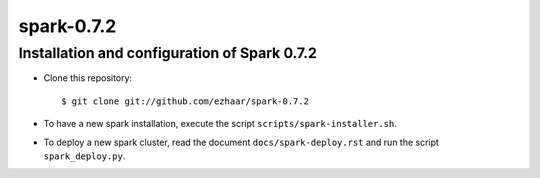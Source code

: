 spark-0.7.2
===========

Installation and configuration of Spark 0.7.2
---------------------------------------------

- Clone this repository::

  $ git clone git://github.com/ezhaar/spark-0.7.2

- To have a new spark installation, execute the script
  ``scripts/spark-installer.sh``.
- To deploy a new spark cluster, read the document ``docs/spark-deploy.rst`` and
  run the script ``spark_deploy.py``.

